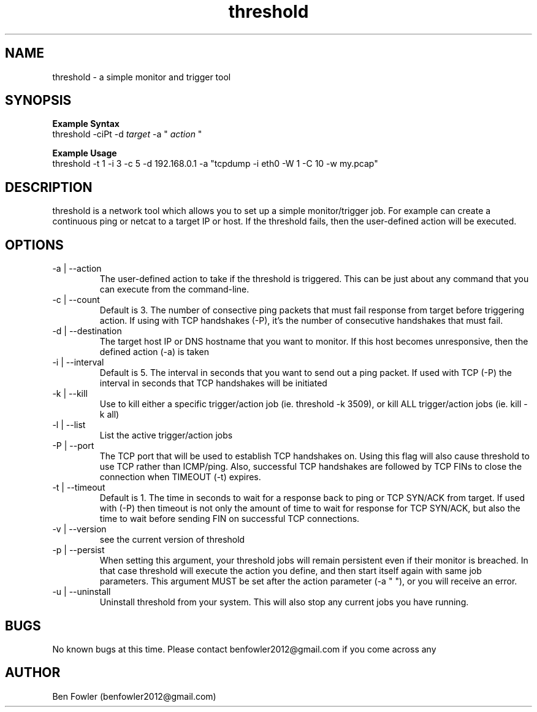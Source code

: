 .TH threshold 1 "28 July 2017" "version 1.0"

.SH NAME
threshold \- a simple monitor and trigger tool

.SH SYNOPSIS
.B Example Syntax
   threshold -ciPt -d
.I "target"
-a "
.I action
"

.B Example Usage
   threshold -t 1 -i 3 -c 5 -d 192.168.0.1 -a "tcpdump -i eth0 -W 1 -C 10 -w my.pcap"
  
.SH DESCRIPTION
threshold is a network tool which allows you to set up a simple monitor/trigger job. For example can create a continuous ping or netcat to a target IP or host. If the threshold fails, then the user-defined action will be executed.
  
.SH OPTIONS
.B 
.IP "-a | --action"
The user-defined action to take if the threshold is triggered. This can be just about any command that you can execute from the command-line.

.B
.IP "-c | --count"
Default is 3. The number of consective ping packets that must fail response from target before triggering action. If using with TCP handshakes (-P), it's the number of consecutive handshakes that must fail.

.B
.IP "-d | --destination"
The target host IP or DNS hostname that you want to monitor. If this host becomes unresponsive, then the defined action (-a) is taken

.B
.IP "-i | --interval"
Default is 5. The interval in seconds that you want to send out a ping packet. If used with TCP (-P) the interval in seconds that TCP handshakes will be initiated

.B
.IP "-k | --kill"
Use to kill either a specific trigger/action job (ie. threshold -k 3509), or kill ALL trigger/action jobs (ie. kill -k all)

.B
.IP "-l | --list"
List the active trigger/action jobs

.B
.IP "-P | --port"
The TCP port that will be used to establish TCP handshakes on. Using this flag will also cause threshold to use TCP rather than ICMP/ping. Also, successful TCP handshakes are followed by TCP FINs to close the connection when TIMEOUT (-t) expires.

.B
.IP "-t | --timeout"
Default is 1. The time in seconds to wait for a response back to ping or TCP SYN/ACK from target. If used with (-P) then timeout is not only the amount of time to wait for response for TCP SYN/ACK, but also the time to wait before sending FIN on successful TCP connections.

.B
.IP "-v | --version"
see the current version of threshold

.B
.IP "-p | --persist"
When setting this argument, your threshold jobs will remain persistent even if their monitor is breached. In that case threshold will execute the action you define, and then start itself again with same job parameters. This argument MUST be set after the action parameter (-a " "), or you will receive an error.

.B
.IP "-u | --uninstall"
Uninstall threshold from your system. This will also stop any current jobs you have running.

.SH BUGS
No known bugs at this time. Please contact benfowler2012@gmail.com if you come across any
 
.SH AUTHOR
Ben Fowler (benfowler2012@gmail.com)
